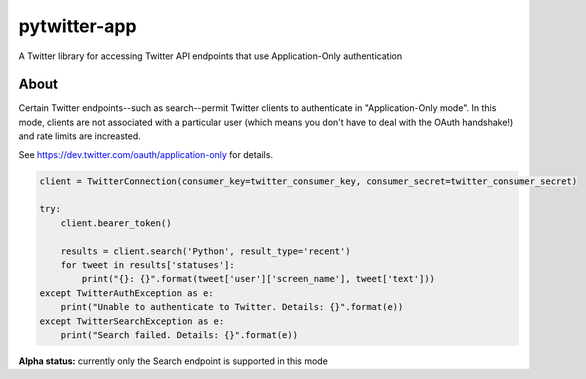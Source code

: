 pytwitter-app
=============

A Twitter library for accessing Twitter API endpoints that use Application-Only authentication

About
-----

Certain Twitter endpoints--such as search--permit Twitter clients to authenticate in "Application-Only mode". In this
mode, clients are not associated with a particular user (which means you don't have to deal with the OAuth handshake!)
and rate limits are increasted.

See https://dev.twitter.com/oauth/application-only for details.

.. code-block:: python

    client = TwitterConnection(consumer_key=twitter_consumer_key, consumer_secret=twitter_consumer_secret)

    try:
        client.bearer_token()

        results = client.search('Python', result_type='recent')
        for tweet in results['statuses']:
            print("{}: {}".format(tweet['user']['screen_name'], tweet['text']))
    except TwitterAuthException as e:
        print("Unable to authenticate to Twitter. Details: {}".format(e))
    except TwitterSearchException as e:
        print("Search failed. Details: {}".format(e))


**Alpha status:** currently only the Search endpoint is supported in this mode